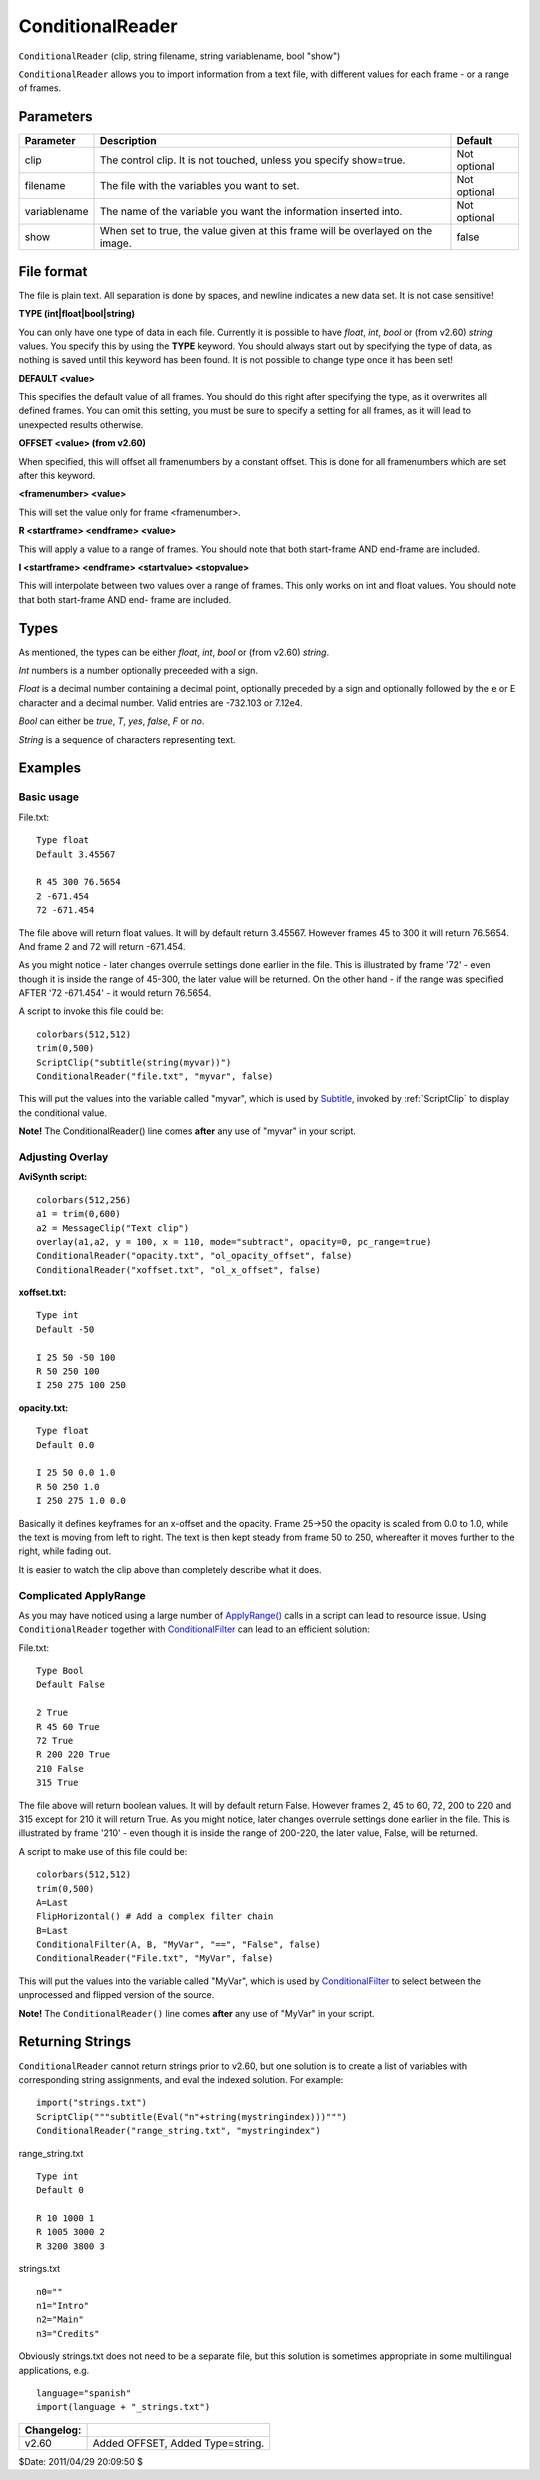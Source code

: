 
ConditionalReader
=================

``ConditionalReader`` (clip, string filename, string variablename, bool
"show")

``ConditionalReader`` allows you to import information from a text file, with
different values for each frame - or a range of frames.

Parameters
----------

+--------------+----------------------------------------------+--------------+
| Parameter    | Description                                  | Default      |
+==============+==============================================+==============+
| clip         | The control clip. It is not touched, unless  | Not optional |
|              | you specify show=true.                       |              |
+--------------+----------------------------------------------+--------------+
| filename     | The file with the variables you want to set. | Not optional |
+--------------+----------------------------------------------+--------------+
| variablename | The name of the variable you want the        | Not optional |
|              | information inserted into.                   |              |
+--------------+----------------------------------------------+--------------+
| show         | When set to true, the value given at this    | false        |
|              | frame will be overlayed on the image.        |              |
+--------------+----------------------------------------------+--------------+

File format
-----------

The file is plain text. All separation is done by spaces, and newline
indicates a new data set. It is not case sensitive!

**TYPE (int|float|bool|string)**

You can only have one type of data in each file. Currently it is possible to
have *float*, *int*, *bool* or (from v2.60) *string* values. You specify this
by using the **TYPE** keyword. You should always start out by specifying the
type of data, as nothing is saved until this keyword has been found. It is
not possible to change type once it has been set!

**DEFAULT <value>**

This specifies the default value of all frames. You should do this right
after specifying the type, as it overwrites all defined frames. You can omit
this setting, you must be sure to specify a setting for all frames, as it
will lead to unexpected results otherwise.

**OFFSET <value> (from v2.60)**

When specified, this will offset all framenumbers by a constant offset. This
is done for all framenumbers which are set after this keyword.

**<framenumber> <value>**

This will set the value only for frame <framenumber>.

**R <startframe> <endframe> <value>**

This will apply a value to a range of frames. You should note that both
start-frame AND end-frame are included.

**I <startframe> <endframe> <startvalue> <stopvalue>**

This will interpolate between two values over a range of frames. This only
works on int and float values. You should note that both start-frame AND end-
frame are included.

Types
-----

As mentioned, the types can be either *float*, *int*, *bool* or (from v2.60)
*string*.

*Int* numbers is a number optionally preceeded with a sign.

*Float* is a decimal number containing a decimal point, optionally preceded
by a sign and optionally followed by the e or E character and a decimal
number. Valid entries are -732.103 or 7.12e4.

*Bool* can either be *true*, *T*, *yes*, *false*, *F* or *no*.

*String* is a sequence of characters representing text.

Examples
--------


Basic usage
~~~~~~~~~~~

File.txt:
::

    Type float
    Default 3.45567

    R 45 300 76.5654
    2 -671.454
    72 -671.454

The file above will return float values. It will by default return 3.45567.
However frames 45 to 300 it will return 76.5654. And frame 2 and 72 will
return -671.454.

As you might notice - later changes overrule settings done earlier in the
file. This is illustrated by frame '72' - even though it is inside the range
of 45-300, the later value will be returned. On the other hand - if the range
was specified AFTER '72 -671.454' - it would return 76.5654.

A script to invoke this file could be:
::

    colorbars(512,512)
    trim(0,500)
    ScriptClip("subtitle(string(myvar))")
    ConditionalReader("file.txt", "myvar", false)

This will put the values into the variable called "myvar", which is used by
`Subtitle`_, invoked by :ref:`ScriptClip` to display the conditional value.

**Note!** The ConditionalReader() line comes **after** any use of "myvar" in
your script.


Adjusting Overlay
~~~~~~~~~~~~~~~~~

**AviSynth script:**
::

    colorbars(512,256)
    a1 = trim(0,600)
    a2 = MessageClip("Text clip")
    overlay(a1,a2, y = 100, x = 110, mode="subtract", opacity=0, pc_range=true)
    ConditionalReader("opacity.txt", "ol_opacity_offset", false)
    ConditionalReader("xoffset.txt", "ol_x_offset", false)

**xoffset.txt:**
::

    Type int
    Default -50

    I 25 50 -50 100
    R 50 250 100
    I 250 275 100 250

**opacity.txt:**
::

    Type float
    Default 0.0

    I 25 50 0.0 1.0
    R 50 250 1.0
    I 250 275 1.0 0.0

Basically it defines keyframes for an x-offset and the opacity. Frame 25->50
the opacity is scaled from 0.0 to 1.0, while the text is moving from left to
right. The text is then kept steady from frame 50 to 250, whereafter it moves
further to the right, while fading out.

It is easier to watch the clip above than completely describe what it does.


.. _complicated-applyrange:

Complicated ApplyRange
~~~~~~~~~~~~~~~~~~~~~~

As you may have noticed using a large number of `ApplyRange()`_ calls in a
script can lead to resource issue. Using ``ConditionalReader`` together with
`ConditionalFilter`_ can lead to an efficient solution:

File.txt:
::

    Type Bool
    Default False

    2 True
    R 45 60 True
    72 True
    R 200 220 True
    210 False
    315 True

The file above will return boolean values. It will by default return False.
However frames 2, 45 to 60, 72, 200 to 220 and 315 except for 210 it will
return True. As you might notice, later changes overrule settings done
earlier in the file. This is illustrated by frame '210' - even though it is
inside the range of 200-220, the later value, False, will be returned.

A script to make use of this file could be:
::

    colorbars(512,512)
    trim(0,500)
    A=Last
    FlipHorizontal() # Add a complex filter chain
    B=Last
    ConditionalFilter(A, B, "MyVar", "==", "False", false)
    ConditionalReader("File.txt", "MyVar", false)

This will put the values into the variable called "MyVar", which is used by
`ConditionalFilter`_ to select between the unprocessed and flipped version of
the source.

**Note!** The ``ConditionalReader()`` line comes **after** any use of "MyVar"
in your script.


Returning Strings
-----------------

``ConditionalReader`` cannot return strings prior to v2.60, but one solution
is to create a list of variables with corresponding string assignments, and
eval the indexed solution. For example:

::

    import("strings.txt")
    ScriptClip("""subtitle(Eval("n"+string(mystringindex)))""")
    ConditionalReader("range_string.txt", "mystringindex")

range_string.txt

::

    Type int
    Default 0

    R 10 1000 1
    R 1005 3000 2
    R 3200 3800 3

strings.txt

::

    n0=""
    n1="Intro"
    n2="Main"
    n3="Credits"

Obviously strings.txt does not need to be a separate file, but this solution
is sometimes appropriate in some multilingual applications, e.g.

::

    language="spanish"
    import(language + "_strings.txt")

+------------+----------------------------------+
| Changelog: |                                  |
+============+==================================+
| v2.60      | Added OFFSET, Added Type=string. |
+------------+----------------------------------+

$Date: 2011/04/29 20:09:50 $

.. _Subtitle: subtitle.rst
.. _ApplyRange(): animate.rst
.. _ConditionalFilter: conditionalfilter.rst
